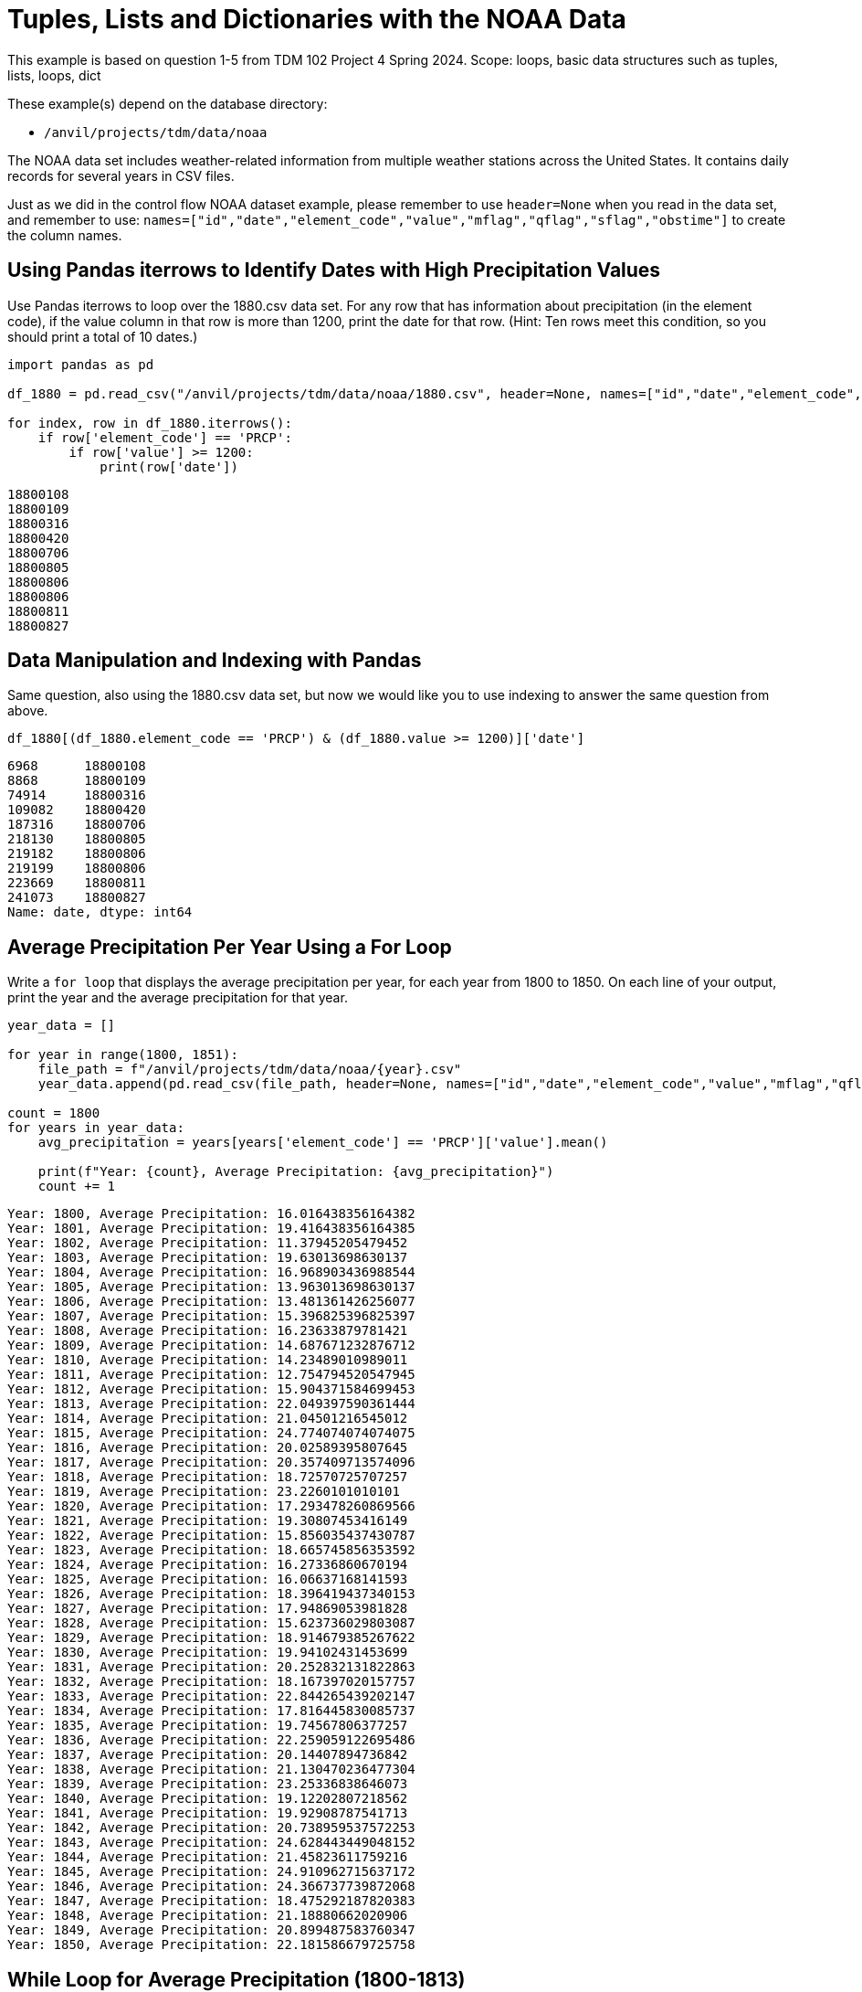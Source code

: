 = Tuples, Lists and Dictionaries with the NOAA Data

This example is based on question 1-5 from TDM 102 Project 4 Spring 2024. Scope: loops, basic data structures such as tuples, lists, loops, dict

These example(s) depend on the database directory:

* `/anvil/projects/tdm/data/noaa`

The NOAA data set includes weather-related information from multiple weather stations across the United States. It contains daily records for several years in CSV files.


Just as we did in the control flow NOAA dataset example, please remember to use `header=None` when you read in the data set, and remember to use: `names=["id","date","element_code","value","mflag","qflag","sflag","obstime"]` to create the column names.

== Using Pandas iterrows to Identify Dates with High Precipitation Values

Use Pandas iterrows to loop over the 1880.csv data set. For any row that has information about precipitation (in the element code), if the value column in that row is more than 1200, print the date for that row. (Hint: Ten rows meet this condition, so you should print a total of 10 dates.)

[source,python]
----
import pandas as pd

df_1880 = pd.read_csv("/anvil/projects/tdm/data/noaa/1880.csv", header=None, names=["id","date","element_code","value","mflag","qflag","sflag","obstime"])

for index, row in df_1880.iterrows():
    if row['element_code'] == 'PRCP':
        if row['value'] >= 1200:
            print(row['date'])
----

----
18800108
18800109
18800316
18800420
18800706
18800805
18800806
18800806
18800811
18800827
----

== Data Manipulation and Indexing with Pandas

Same question, also using the 1880.csv data set, but now we would like you to use indexing to answer the same question from above.

[source,python]
----
df_1880[(df_1880.element_code == 'PRCP') & (df_1880.value >= 1200)]['date']
----

----
6968      18800108
8868      18800109
74914     18800316
109082    18800420
187316    18800706
218130    18800805
219182    18800806
219199    18800806
223669    18800811
241073    18800827
Name: date, dtype: int64
----

== Average Precipitation Per Year Using a For Loop

Write a `for loop` that displays the average precipitation per year, for each year from 1800 to 1850. On each line of your output, print the year and the average precipitation for that year.

[source,python]
----
year_data = []

for year in range(1800, 1851):
    file_path = f"/anvil/projects/tdm/data/noaa/{year}.csv"
    year_data.append(pd.read_csv(file_path, header=None, names=["id","date","element_code","value","mflag","qflag","sflag","obstime"]))

count = 1800
for years in year_data:
    avg_precipitation = years[years['element_code'] == 'PRCP']['value'].mean()
    
    print(f"Year: {count}, Average Precipitation: {avg_precipitation}")
    count += 1
----


----
Year: 1800, Average Precipitation: 16.016438356164382
Year: 1801, Average Precipitation: 19.416438356164385
Year: 1802, Average Precipitation: 11.37945205479452
Year: 1803, Average Precipitation: 19.63013698630137
Year: 1804, Average Precipitation: 16.968903436988544
Year: 1805, Average Precipitation: 13.963013698630137
Year: 1806, Average Precipitation: 13.481361426256077
Year: 1807, Average Precipitation: 15.396825396825397
Year: 1808, Average Precipitation: 16.23633879781421
Year: 1809, Average Precipitation: 14.687671232876712
Year: 1810, Average Precipitation: 14.23489010989011
Year: 1811, Average Precipitation: 12.754794520547945
Year: 1812, Average Precipitation: 15.904371584699453
Year: 1813, Average Precipitation: 22.049397590361444
Year: 1814, Average Precipitation: 21.04501216545012
Year: 1815, Average Precipitation: 24.774074074074075
Year: 1816, Average Precipitation: 20.02589395807645
Year: 1817, Average Precipitation: 20.357409713574096
Year: 1818, Average Precipitation: 18.72570725707257
Year: 1819, Average Precipitation: 23.2260101010101
Year: 1820, Average Precipitation: 17.293478260869566
Year: 1821, Average Precipitation: 19.30807453416149
Year: 1822, Average Precipitation: 15.856035437430787
Year: 1823, Average Precipitation: 18.665745856353592
Year: 1824, Average Precipitation: 16.27336860670194
Year: 1825, Average Precipitation: 16.06637168141593
Year: 1826, Average Precipitation: 18.396419437340153
Year: 1827, Average Precipitation: 17.94869053981828
Year: 1828, Average Precipitation: 15.623736029803087
Year: 1829, Average Precipitation: 18.914679385267622
Year: 1830, Average Precipitation: 19.94102431453699
Year: 1831, Average Precipitation: 20.252832131822863
Year: 1832, Average Precipitation: 18.167397020157757
Year: 1833, Average Precipitation: 22.844265439202147
Year: 1834, Average Precipitation: 17.816445830085737
Year: 1835, Average Precipitation: 19.74567806377257
Year: 1836, Average Precipitation: 22.259059122695486
Year: 1837, Average Precipitation: 20.14407894736842
Year: 1838, Average Precipitation: 21.130470236477304
Year: 1839, Average Precipitation: 23.25336838646073
Year: 1840, Average Precipitation: 19.12202807218562
Year: 1841, Average Precipitation: 19.92908787541713
Year: 1842, Average Precipitation: 20.738959537572253
Year: 1843, Average Precipitation: 24.628443449048152
Year: 1844, Average Precipitation: 21.45823611759216
Year: 1845, Average Precipitation: 24.910962715637172
Year: 1846, Average Precipitation: 24.366737739872068
Year: 1847, Average Precipitation: 18.475292187820383
Year: 1848, Average Precipitation: 21.18880662020906
Year: 1849, Average Precipitation: 20.899487583760347
Year: 1850, Average Precipitation: 22.181586679725758
----

== While Loop for Average Precipitation (1800-1813)
Change your for loop to a while loop, which prints the average precipitation, for each year from 1800 to 1850 BUT stops printing after the first year with average precipitation 22 or higher. (Hint: You will see that, because of the behavior of your while loop, it should print the average precipitation for the years 1800 to 1813.)

[source,python]
----
year_data = []

for year in range(1800, 1851):
    file_path = f"/anvil/projects/tdm/data/noaa/{year}.csv"
    year_data.append(pd.read_csv(file_path, header=None, names=["id","date","element_code","value","mflag","qflag","sflag","obstime"]))

count = 1800
index = 0

while index < len(year_data):
    years = year_data[index]
    avg_precipitation = years[years['element_code'] == 'PRCP']['value'].mean()
    print(f"Year: {count}, Average Precipitation: {avg_precipitation}")
    if avg_precipitation >= 22:
        break
    count += 1
    index += 1
----

----
Year: 1800, Average Precipitation: 16.016438356164382
Year: 1801, Average Precipitation: 19.416438356164385
Year: 1802, Average Precipitation: 11.37945205479452
Year: 1803, Average Precipitation: 19.63013698630137
Year: 1804, Average Precipitation: 16.968903436988544
Year: 1805, Average Precipitation: 13.963013698630137
Year: 1806, Average Precipitation: 13.481361426256077
Year: 1807, Average Precipitation: 15.396825396825397
Year: 1808, Average Precipitation: 16.23633879781421
Year: 1809, Average Precipitation: 14.687671232876712
Year: 1810, Average Precipitation: 14.23489010989011
Year: 1811, Average Precipitation: 12.754794520547945
Year: 1812, Average Precipitation: 15.904371584699453
Year: 1813, Average Precipitation: 22.049397590361444
----

== Largest Average Precipitation ID in 1880.csv

For the 1880.csv data, find the average precipitation for each id. Which id has the largest average precipitation? (Hint: The average precipitation for this id is 610; which id has that largest average precipitation?)

[source,python]
----
avg_precipitation_per_id = df_1880[df_1880['element_code'] == 'PRCP'].groupby('id')['value'].mean()

max_avg_id = avg_precipitation_per_id.idxmax()
print(f"ID with the largest average precipitation: {max_avg_id}")
----

----
ID with the largest average precipitation: USC00483073
----


== Average Precipitation for USC00288878

What is the average precipitation for the id USC00288878?

[source,python]
----
avg_precipitation_usc00288878 = avg_precipitation_per_id['USC00288878']
print(f"Average precipitation for ID USC00288878: {avg_precipitation_usc00288878}")
----

----
Average precipitation for ID USC00288878: 35.08516483516483
----


== Convert Results to Dictionary

Change the results from `avg_precipitation_per_id` series into a dictionary. (Hint: Depending on how you solved question 3a, if you did it like Dr Ward did it, you probably got a series in question 3a, and you can probably use the to_dict() method to convert the series into a dictionary.)


[source,python]
----
avg_precipitation_dict = avg_precipitation_per_id.to_dict()
avg_precipitation_dict
----

....
{
 'AGE00135039': 11.618705035971223,
 'AGE00147705': 17.115819209039547,
 'AGE00147708': 12.319884726224783,
 'AGE00147709': 12.345821325648416,
 'AGE00147711': 2.8526785714285716,
 'AGE00147712': 8.412844036697248,
 'AGE00147713': 7.915300546448087,
 ...
 'USW00024128': 4.551912568306011,
 'USW00024274': 36.01092896174863,
 'USW00053875': 47.19125683060109,
 'USW00093725': 26.96448087431694,
 'USW00093852': 45.478142076502735,
 'USW00094728': 25.442622950819672
}
....
